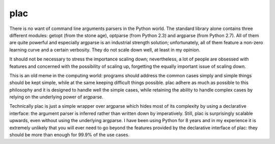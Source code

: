 


.. _python_plac_parser:

===================
plac
===================

.. seealso::

   - http://plac.googlecode.com/hg/doc/plac.html
   - http://pypi.python.org/pypi/plac
   - :ref:`python_pep_0389`



There is no want of command line arguments parsers in the Python world. The standard
library alone contains three different modules: getopt (from the stone age), optparse
(from Python 2.3) and argparse (from Python 2.7). All of them are quite powerful and
especially argparse is an industrial strength solution; unfortunately, all of them
feature a non-zero learning curve and a certain verbosity.
They do not scale down well, at least in my opinion.


It should not be necessary to stress the importance scaling down; nevertheless,
a lot of people are obsessed with features and concerned with the possibility of
scaling up, forgetting the equally important issue of scaling down.

This is an old meme in the computing world: programs should address the common
cases simply and simple things should be kept simple, while at the same keeping
difficult things possible. plac adhere as much as possible to this philosophy
and it is designed to handle well the simple cases, while retaining the ability
to handle complex cases by relying on the underlying power of argparse.

Technically plac is just a simple wrapper over argparse which hides most of its
complexity by using a declarative interface: the argument parser is inferred
rather than written down by imperatively. Still, plac is surprisingly scalable
upwards, even without using the underlying argparse. I have been using Python
for 8 years and in my experience it is extremely unlikely that you will ever
need to go beyond the features provided by the declarative interface of plac:
they should be more than enough for 99.9% of the use cases.

